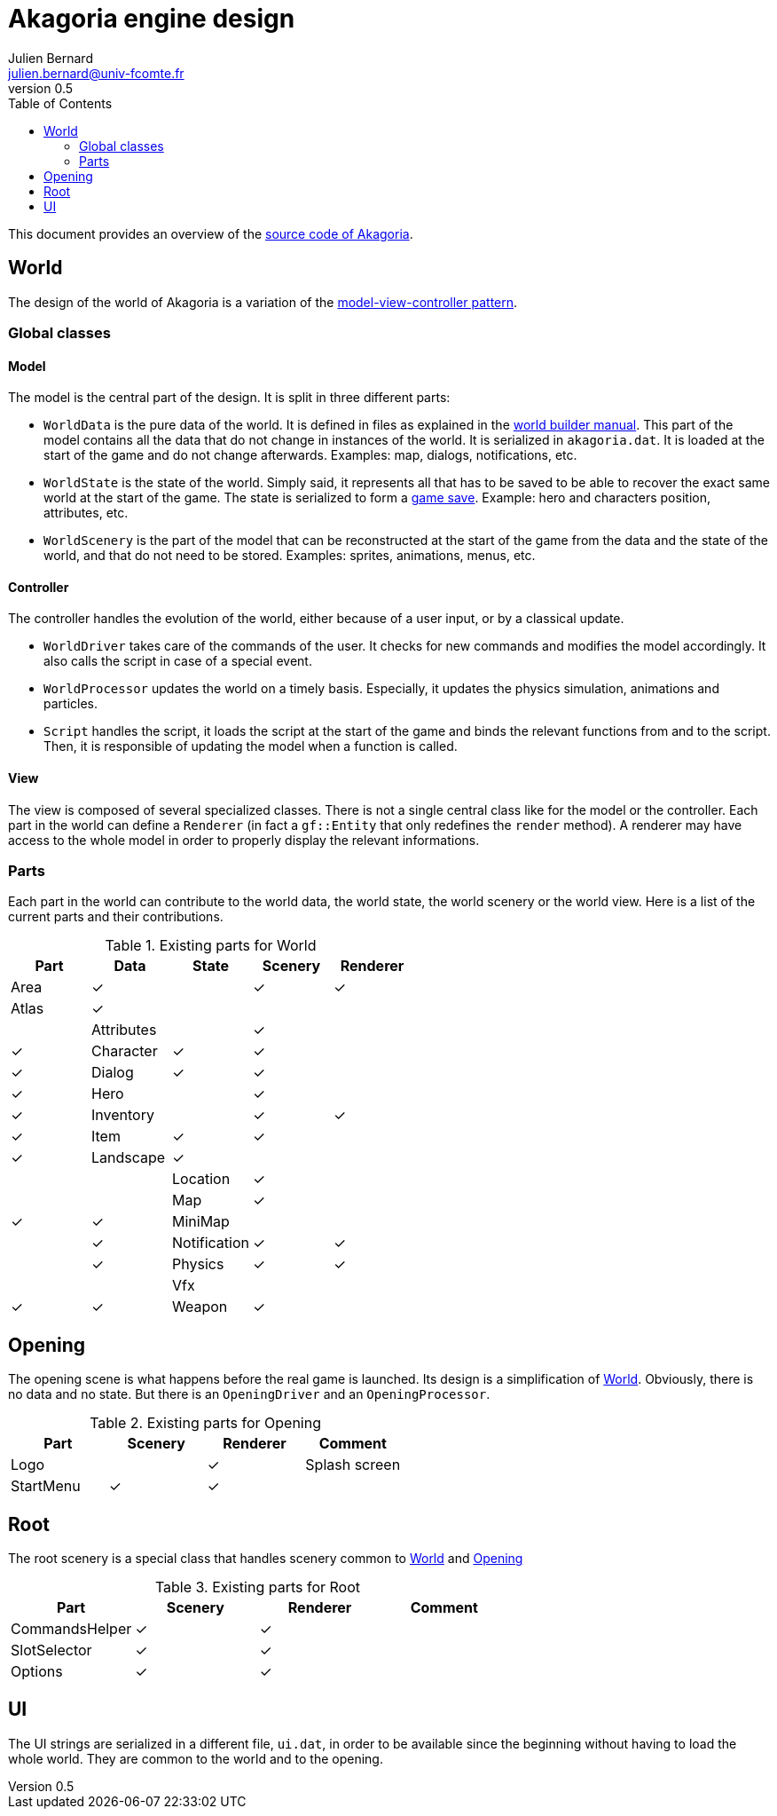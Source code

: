 = Akagoria engine design
Julien Bernard <julien.bernard@univ-fcomte.fr>
v0.5
:toc:
:homepage: https://akagoria.github.io/
:stem: latexmath
:source-highlighter: coderay
:xrefstyle: full

This document provides an overview of the https://github.com/Akagoria/akagoria[source code of Akagoria].

[[world]]
== World

The design of the world of Akagoria is a variation of the https://en.wikipedia.org/wiki/Model%E2%80%93view%E2%80%93controller[model-view-controller pattern].

=== Global classes

==== Model

The model is the central part of the design. It is split in three different parts:

- `WorldData` is the pure data of the world. It is defined in files as explained in the link:world_builder.html[world builder manual]. This part of the model contains all the data that do not change in instances of the world. It is serialized in `akagoria.dat`. It is loaded at the start of the game and do not change afterwards. Examples: map, dialogs, notifications, etc.
- `WorldState` is the state of the world. Simply said, it represents all that has to be saved to be able to recover the exact same world at the start of the game. The state is serialized to form a https://en.wikipedia.org/wiki/Saved_game[game save]. Example: hero and characters position, attributes, etc.
- `WorldScenery` is the part of the model that can be reconstructed at the start of the game from the data and the state of the world, and that do not need to be stored. Examples: sprites, animations, menus, etc.


==== Controller

The controller handles the evolution of the world, either because of a user input, or by a classical update.

- `WorldDriver` takes care of the commands of the user. It checks for new commands and modifies the model accordingly. It also calls the script in case of a special event.
- `WorldProcessor` updates the world on a timely basis. Especially, it updates the physics simulation, animations and particles.
- `Script` handles the script, it loads the script at the start of the game and binds the relevant functions from and to the script. Then, it is responsible of updating the model when a function is called.


==== View

The view is composed of several specialized classes. There is not a single central class like for the model or the controller. Each part in the world can define a `Renderer` (in fact a `gf::Entity` that only redefines the `render` method). A renderer may have access to the whole model in order to properly display the relevant informations.


=== Parts

Each part in the world can contribute to the world data, the world state, the world scenery or the world view. Here is a list of the current parts and their contributions.

.Existing parts for World
[cols="<,^,^,^,^"]
|===
| Part | Data | State | Scenery | Renderer

| Area | ✓ | | ✓ | ✓

| Atlas | ✓ | | | |

| Attributes | | ✓ | | ✓

| Character | ✓ | ✓ | | ✓

| Dialog | ✓ | ✓ | | ✓

| Hero | | ✓ | | ✓

| Inventory | | ✓ | ✓ | ✓

| Item | ✓ | ✓ | | ✓

| Landscape | ✓ | | | |

| Location | ✓ | | |

| Map | ✓ | | ✓ | ✓

| MiniMap | | | | ✓

| Notification | ✓ | ✓ | | ✓

| Physics | ✓ | ✓ | |

| Vfx | | | ✓ | ✓

| Weapon | ✓ | | | |
|===


[[opening]]
== Opening

The opening scene is what happens before the real game is launched. Its design is a simplification of <<world>>. Obviously, there is no data and no state. But there is an `OpeningDriver` and an `OpeningProcessor`.

.Existing parts for Opening
[cols="<,^,^,<"]
|===
| Part | Scenery | Renderer | Comment

| Logo | | ✓ | Splash screen

| StartMenu | ✓ | ✓ |
|===


== Root

The root scenery is a special class that handles scenery common to <<world>> and <<opening>>

.Existing parts for Root
[cols="<,^,^,<"]
|===
| Part | Scenery | Renderer | Comment

| CommandsHelper | ✓ | ✓ |

| SlotSelector | ✓ | ✓ |

| Options | ✓ | ✓ |
|===



== UI

The UI strings are serialized in a different file, `ui.dat`, in order to be available since the beginning without having to load the whole world. They are common to the world and to the opening.
